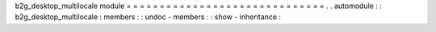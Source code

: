 b2g_desktop_multilocale
module
=
=
=
=
=
=
=
=
=
=
=
=
=
=
=
=
=
=
=
=
=
=
=
=
=
=
=
=
=
=
.
.
automodule
:
:
b2g_desktop_multilocale
:
members
:
:
undoc
-
members
:
:
show
-
inheritance
:
